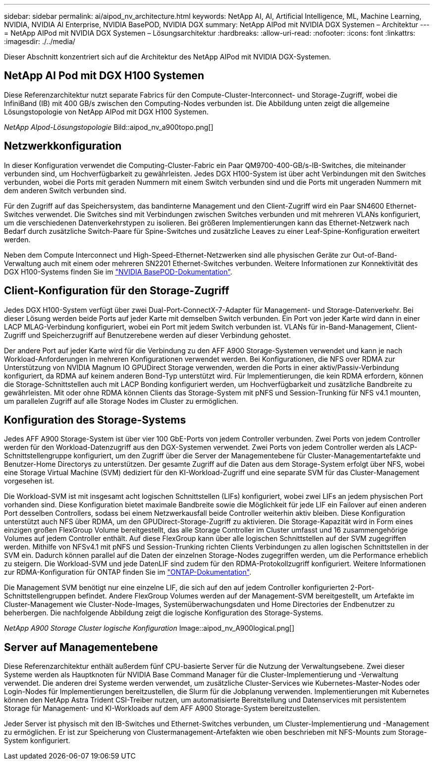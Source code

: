 ---
sidebar: sidebar 
permalink: ai/aipod_nv_architecture.html 
keywords: NetApp AI, AI, Artificial Intelligence, ML, Machine Learning, NVIDIA, NVIDIA AI Enterprise, NVIDIA BasePOD, NVIDIA DGX 
summary: NetApp AIPod mit NVIDIA DGX Systemen – Architektur 
---
= NetApp AIPod mit NVIDIA DGX Systemen – Lösungsarchitektur
:hardbreaks:
:allow-uri-read: 
:nofooter: 
:icons: font
:linkattrs: 
:imagesdir: ./../media/


[role="lead"]
Dieser Abschnitt konzentriert sich auf die Architektur des NetApp AIPod mit NVIDIA DGX-Systemen.



== NetApp AI Pod mit DGX H100 Systemen

Diese Referenzarchitektur nutzt separate Fabrics für den Compute-Cluster-Interconnect- und Storage-Zugriff, wobei die InfiniBand (IB) mit 400 GB/s zwischen den Computing-Nodes verbunden ist. Die Abbildung unten zeigt die allgemeine Lösungstopologie von NetApp AIPod mit DGX H100 Systemen.

_NetApp AIpod-Lösungstopologie_ Bild::aipod_nv_a900topo.png[]



== Netzwerkkonfiguration

In dieser Konfiguration verwendet die Computing-Cluster-Fabric ein Paar QM9700-400-GB/s-IB-Switches, die miteinander verbunden sind, um Hochverfügbarkeit zu gewährleisten. Jedes DGX H100-System ist über acht Verbindungen mit den Switches verbunden, wobei die Ports mit geraden Nummern mit einem Switch verbunden sind und die Ports mit ungeraden Nummern mit dem anderen Switch verbunden sind.

Für den Zugriff auf das Speichersystem, das bandinterne Management und den Client-Zugriff wird ein Paar SN4600 Ethernet-Switches verwendet. Die Switches sind mit Verbindungen zwischen Switches verbunden und mit mehreren VLANs konfiguriert, um die verschiedenen Datenverkehrstypen zu isolieren. Bei größeren Implementierungen kann das Ethernet-Netzwerk nach Bedarf durch zusätzliche Switch-Paare für Spine-Switches und zusätzliche Leaves zu einer Leaf-Spine-Konfiguration erweitert werden.

Neben dem Compute Interconnect und High-Speed-Ethernet-Netzwerken sind alle physischen Geräte zur Out-of-Band-Verwaltung auch mit einem oder mehreren SN2201 Ethernet-Switches verbunden.  Weitere Informationen zur Konnektivität des DGX H100-Systems finden Sie im link:https://nvdam.widen.net/s/nfnjflmzlj/nvidia-dgx-basepod-reference-architecture["NVIDIA BasePOD-Dokumentation"].



== Client-Konfiguration für den Storage-Zugriff

Jedes DGX H100-System verfügt über zwei Dual-Port-ConnectX-7-Adapter für Management- und Storage-Datenverkehr. Bei dieser Lösung werden beide Ports auf jeder Karte mit demselben Switch verbunden. Ein Port von jeder Karte wird dann in einer LACP MLAG-Verbindung konfiguriert, wobei ein Port mit jedem Switch verbunden ist. VLANs für in-Band-Management, Client-Zugriff und Speicherzugriff auf Benutzerebene werden auf dieser Verbindung gehostet.

Der andere Port auf jeder Karte wird für die Verbindung zu den AFF A900 Storage-Systemen verwendet und kann je nach Workload-Anforderungen in mehreren Konfigurationen verwendet werden. Bei Konfigurationen, die NFS over RDMA zur Unterstützung von NVIDIA Magnum IO GPUDirect Storage verwenden, werden die Ports in einer aktiv/Passiv-Verbindung konfiguriert, da RDMA auf keinem anderen Bond-Typ unterstützt wird. Für Implementierungen, die kein RDMA erfordern, können die Storage-Schnittstellen auch mit LACP Bonding konfiguriert werden, um Hochverfügbarkeit und zusätzliche Bandbreite zu gewährleisten. Mit oder ohne RDMA können Clients das Storage-System mit pNFS und Session-Trunking für NFS v4.1 mounten, um parallelen Zugriff auf alle Storage Nodes im Cluster zu ermöglichen.



== Konfiguration des Storage-Systems

Jedes AFF A900 Storage-System ist über vier 100 GbE-Ports von jedem Controller verbunden. Zwei Ports von jedem Controller werden für den Workload-Datenzugriff aus den DGX-Systemen verwendet. Zwei Ports von jedem Controller werden als LACP-Schnittstellengruppe konfiguriert, um den Zugriff über die Server der Managementebene für Cluster-Managementartefakte und Benutzer-Home Directorys zu unterstützen. Der gesamte Zugriff auf die Daten aus dem Storage-System erfolgt über NFS, wobei eine Storage Virtual Machine (SVM) dediziert für den KI-Workload-Zugriff und eine separate SVM für das Cluster-Management vorgesehen ist.

Die Workload-SVM ist mit insgesamt acht logischen Schnittstellen (LIFs) konfiguriert, wobei zwei LIFs an jedem physischen Port vorhanden sind. Diese Konfiguration bietet maximale Bandbreite sowie die Möglichkeit für jede LIF ein Failover auf einen anderen Port desselben Controllers, sodass bei einem Netzwerkausfall beide Controller weiterhin aktiv bleiben. Diese Konfiguration unterstützt auch NFS über RDMA, um den GPUDirect-Storage-Zugriff zu aktivieren. Die Storage-Kapazität wird in Form eines einzigen großen FlexGroup Volume bereitgestellt, das alle Storage Controller im Cluster umfasst und 16 zusammengehörige Volumes auf jedem Controller enthält. Auf diese FlexGroup kann über alle logischen Schnittstellen auf der SVM zugegriffen werden. Mithilfe von NFSv4.1 mit pNFS und Session-Trunking richten Clients Verbindungen zu allen logischen Schnittstellen in der SVM ein. Dadurch können parallel auf die Daten der einzelnen Storage-Nodes zugegriffen werden, um die Performance erheblich zu steigern. Die Workload-SVM und jede DatenLIF sind zudem für den RDMA-Protokollzugriff konfiguriert. Weitere Informationen zur RDMA-Konfiguration für ONTAP finden Sie im link:https://docs.netapp.com/us-en/ontap/nfs-rdma/index.html["ONTAP-Dokumentation"].

Die Management SVM benötigt nur eine einzelne LIF, die sich auf den auf jedem Controller konfigurierten 2-Port-Schnittstellengruppen befindet. Andere FlexGroup Volumes werden auf der Management-SVM bereitgestellt, um Artefakte im Cluster-Management wie Cluster-Node-Images, Systemüberwachungsdaten und Home Directories der Endbenutzer zu beherbergen. Die nachfolgende Abbildung zeigt die logische Konfiguration des Storage-Systems.

_NetApp A900 Storage Cluster logische Konfiguration_ Image::aipod_nv_A900logical.png[]



== Server auf Managementebene

Diese Referenzarchitektur enthält außerdem fünf CPU-basierte Server für die Nutzung der Verwaltungsebene. Zwei dieser Systeme werden als Hauptknoten für NVIDIA Base Command Manager für die Cluster-Implementierung und -Verwaltung verwendet. Die anderen drei Systeme werden verwendet, um zusätzliche Cluster-Services wie Kubernetes-Master-Nodes oder Login-Nodes für Implementierungen bereitzustellen, die Slurm für die Jobplanung verwenden. Implementierungen mit Kubernetes können den NetApp Astra Trident CSI-Treiber nutzen, um automatisierte Bereitstellung und Datenservices mit persistentem Storage für Management- und KI-Workloads auf dem AFF A900 Storage-System bereitzustellen.

Jeder Server ist physisch mit den IB-Switches und Ethernet-Switches verbunden, um Cluster-Implementierung und -Management zu ermöglichen. Er ist zur Speicherung von Clustermanagement-Artefakten wie oben beschrieben mit NFS-Mounts zum Storage-System konfiguriert.
